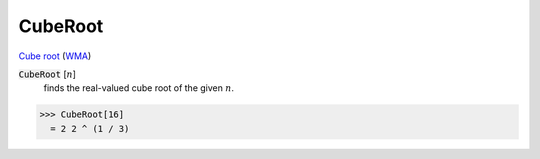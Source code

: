 CubeRoot
========

`Cube root <https://en.wikipedia.org/wiki/Cube_root>`_ (`WMA <https://reference.wolfram.com/language/ref/CubeRoot.html>`_)


:code:`CubeRoot` [:math:`n`]
    finds the real-valued cube root of the given :math:`n`.





>>> CubeRoot[16]
  = 2 2 ^ (1 / 3)
